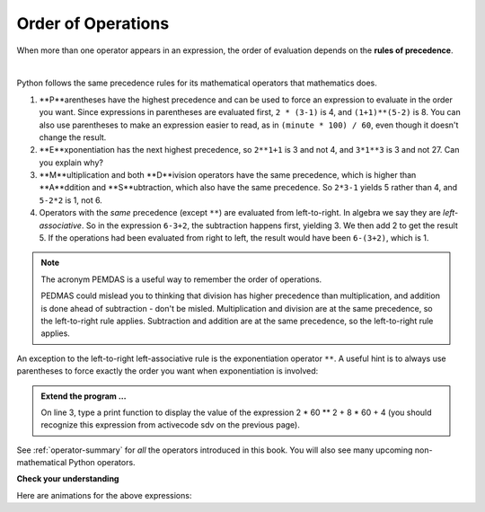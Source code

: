 ..  Copyright (C)  Brad Miller, David Ranum, Jeffrey Elkner, Peter Wentworth, Allen B. Downey, Chris
    Meyers, and Dario Mitchell.  Permission is granted to copy, distribute
    and/or modify this document under the terms of the GNU Free Documentation
    License, Version 1.3 or any later version published by the Free Software
    Foundation; with Invariant Sections being Forward, Prefaces, and
    Contributor List, no Front-Cover Texts, and no Back-Cover Texts.  A copy of
    the license is included in the section entitled "GNU Free Documentation
    License".

.. qnum::
   :prefix: data-9-
   :start: 1

.. index:: order of operations, precedence

Order of Operations
-------------------

When more than one operator appears in an expression, the order of evaluation depends on the **rules of precedence**. 

.. video:: v_precedencevid
    :controls:
    :thumb: ../_static/precedencethumb.png

    http://media.interactivepython.org/thinkcsVideos/precedence.mov
    http://media.interactivepython.org/thinkcsVideos/precedence.webm


.. video:: v_associativityvid
    :controls:
    :thumb: ../_static/associativitythumb.png

    http://media.interactivepython.org/thinkcsVideos/associativity.mov
    http://media.interactivepython.org/thinkcsVideos/associativity.webm

|

Python follows the same precedence rules for its mathematical operators that mathematics does.


1. **P**arentheses have the highest precedence and can be used to force an expression to evaluate in the order you want. Since expressions in parentheses are evaluated first, ``2 * (3-1)`` is 4, and ``(1+1)**(5-2)`` is    8. You can also use parentheses to make an expression easier to read, as in    ``(minute * 100) / 60``, even though it doesn't change the result.
2. **E**xponentiation has the next highest precedence, so ``2**1+1`` is 3 and    not 4, and ``3*1**3`` is 3 and not 27.  Can you explain why?
3. **M**ultiplication and both **D**ivision operators have the same precedence, which is higher than **A**ddition and **S**ubtraction, which also have the same precedence. So ``2*3-1`` yields 5 rather than 4, and ``5-2*2`` is 1, not 6.
4. Operators with the *same* precedence (except ``**``) are evaluated from left-to-right. In algebra we say they are *left-associative*. So in the expression ``6-3+2``, the subtraction happens first, yielding 3. We then add 2 to get the result 5. If the operations had been evaluated from right to left, the result would have been ``6-(3+2)``, which is 1.

.. note::
   The acronym PEMDAS is a useful way to remember the order of operations.

   PEDMAS could mislead you to thinking that division has higher precedence than multiplication, and addition is done ahead of subtraction - don't be misled.  Multiplication and division are at the same precedence, so the left-to-right rule applies. Subtraction and addition are at the same precedence, so the left-to-right rule applies.


An exception to the left-to-right left-associative rule is the exponentiation operator ``**``. A useful hint is to always use parentheses to force exactly the order you want when exponentiation is involved:


.. activecode:: sdw
   :nocanvas:

   print(2 ** 3 ** 2)     # the right-most ** operator gets done first!
   print((2 ** 3) ** 2)   # use parentheses to force the order you want!


.. admonition:: Extend the program ...

   On line 3, type a print function to display the value of the expression 2 * 60 ** 2 + 8 * 60 + 4 (you should recognize this expression from activecode sdv on the previous page).

See :ref:`operator-summary` for *all* the operators introduced in this book. You will also see many upcoming non-mathematical Python operators.

**Check your understanding**

.. mchoice:: mc2j
   :answer_a: 13.667
   :answer_b: 24
   :answer_c: 3
   :answer_d: 14
   :correct: d
   :feedback_a: Remember that // does integer division.
   :feedback_b: Remember that * has precedence over -.
   :feedback_c: Remember that // has precedence over -.
   :feedback_d: Using parentheses, the expression is evaluated as (2*5) first, then (10 // 3), then (16-3), and then (13+1).

   What is the value of the following expression:

   .. code-block:: python

      16 - 2 * 5 // 3 + 1


.. mchoice:: mc2k
   :answer_a: 256
   :answer_b: 192
   :answer_c: 12
   :answer_d: 768
   :correct: d
   :feedback_a: Remember to multiply by 3.
   :feedback_b: Exponentiation (**) is processed right to left, so take 2 ** 3 first.
   :feedback_c: There are two exponentiations.
   :feedback_d: Exponentiation has precedence over multiplication, but its precedence goes from right to left!  So 2 ** 3 is 8, 2 ** 8 is 256 and 256 * 3 is 768.

   What is the value of the following expression:

   .. code-block:: python

      2 ** 2 ** 3 * 3

Here are animations for the above expressions:

.. showeval:: se_mc2j
   :trace_mode: true

   16 - 2 * 5 // 3 + 1
   ~~~~
   16 - {{2 * 5}}{{10}} // 3 + 1
   16 - {{10 // 3}}{{3}} + 1
   {{16 - 3}}{{13}} + 1
   {{13 + 1}}{{14}}

.. showeval:: se_mc2k
   :trace_mode: true

   2 ** 2 ** 3 * 3
   ~~~~
   2 ** {{2 ** 3}}{{8}} * 3
   {{2 ** 8}}{{256}} * 3
   {{256 * 3}}{{768}}


